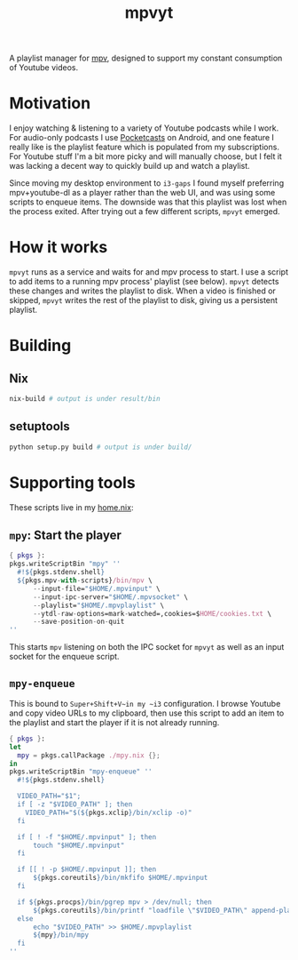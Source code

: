#+TITLE: mpvyt

A playlist manager for [[https://mpv.io/][mpv]], designed to support my constant consumption of Youtube videos.

* Motivation
I enjoy watching & listening to a variety of Youtube podcasts while I work. For audio-only podcasts I use [[https://www.pocketcasts.com/][Pocketcasts]] on Android, and one feature I really like is the playlist feature which is populated from my subscriptions. For Youtube stuff I'm a bit more picky and will manually choose, but I felt it was lacking a decent way to quickly build up and watch a playlist.

Since moving my desktop environment to ~i3-gaps~ I found myself preferring mpv+youtube-dl as a player rather than the web UI, and was using some scripts to enqueue items. The downside was that this playlist was lost when the process exited. After trying out a few different scripts, ~mpvyt~ emerged.

* How it works
~mpvyt~ runs as a service and waits for and mpv process to start. I use a script to add items to a running mpv process' playlist (see below). ~mpvyt~ detects these changes and writes the playlist to disk. When a video is finished or skipped, ~mpvyt~ writes the rest of the playlist to disk, giving us a persistent playlist.

* Building 
** Nix
#+BEGIN_SRC sh
nix-build # output is under result/bin 
#+END_SRC
** setuptools
#+BEGIN_SRC sh
python setup.py build # output is under build/
#+END_SRC
* Supporting tools
These scripts live in my [[https://github.com/rycee/home-manager][home.nix]]:

** ~mpy~: Start the player
#+BEGIN_SRC nix
{ pkgs }:
pkgs.writeScriptBin "mpy" ''
  #!${pkgs.stdenv.shell}
  ${pkgs.mpv-with-scripts}/bin/mpv \
      --input-file="$HOME/.mpvinput" \
      --input-ipc-server="$HOME/.mpvsocket" \
      --playlist="$HOME/.mpvplaylist" \
      --ytdl-raw-options=mark-watched=,cookies=$HOME/cookies.txt \
      --save-position-on-quit
''
#+END_SRC

This starts ~mpv~ listening on both the IPC socket for ~mpvyt~ as well as an input socket for the enqueue script.

** ~mpy-enqueue~
This is bound to ~Super+Shift+V~in my ~i3~ configuration. I browse Youtube and copy video URLs to my clipboard, then use this script to add an item to the playlist and start the player if it is not already running.

#+BEGIN_SRC nix
{ pkgs }:
let
  mpy = pkgs.callPackage ./mpy.nix {};
in
pkgs.writeScriptBin "mpy-enqueue" ''
  #!${pkgs.stdenv.shell}

  VIDEO_PATH="$1";
  if [ -z "$VIDEO_PATH" ]; then
    VIDEO_PATH="$(${pkgs.xclip}/bin/xclip -o)"
  fi

  if [ ! -f "$HOME/.mpvinput" ]; then
      touch "$HOME/.mpvinput"
  fi

  if [[ ! -p $HOME/.mpvinput ]]; then
      ${pkgs.coreutils}/bin/mkfifo $HOME/.mpvinput
  fi

  if ${pkgs.procps}/bin/pgrep mpv > /dev/null; then
      ${pkgs.coreutils}/bin/printf "loadfile \"$VIDEO_PATH\" append-play\n" > $HOME/.mpvinput
  else
      echo "$VIDEO_PATH" >> $HOME/.mpvplaylist
      ${mpy}/bin/mpy
  fi
''
#+END_SRC
